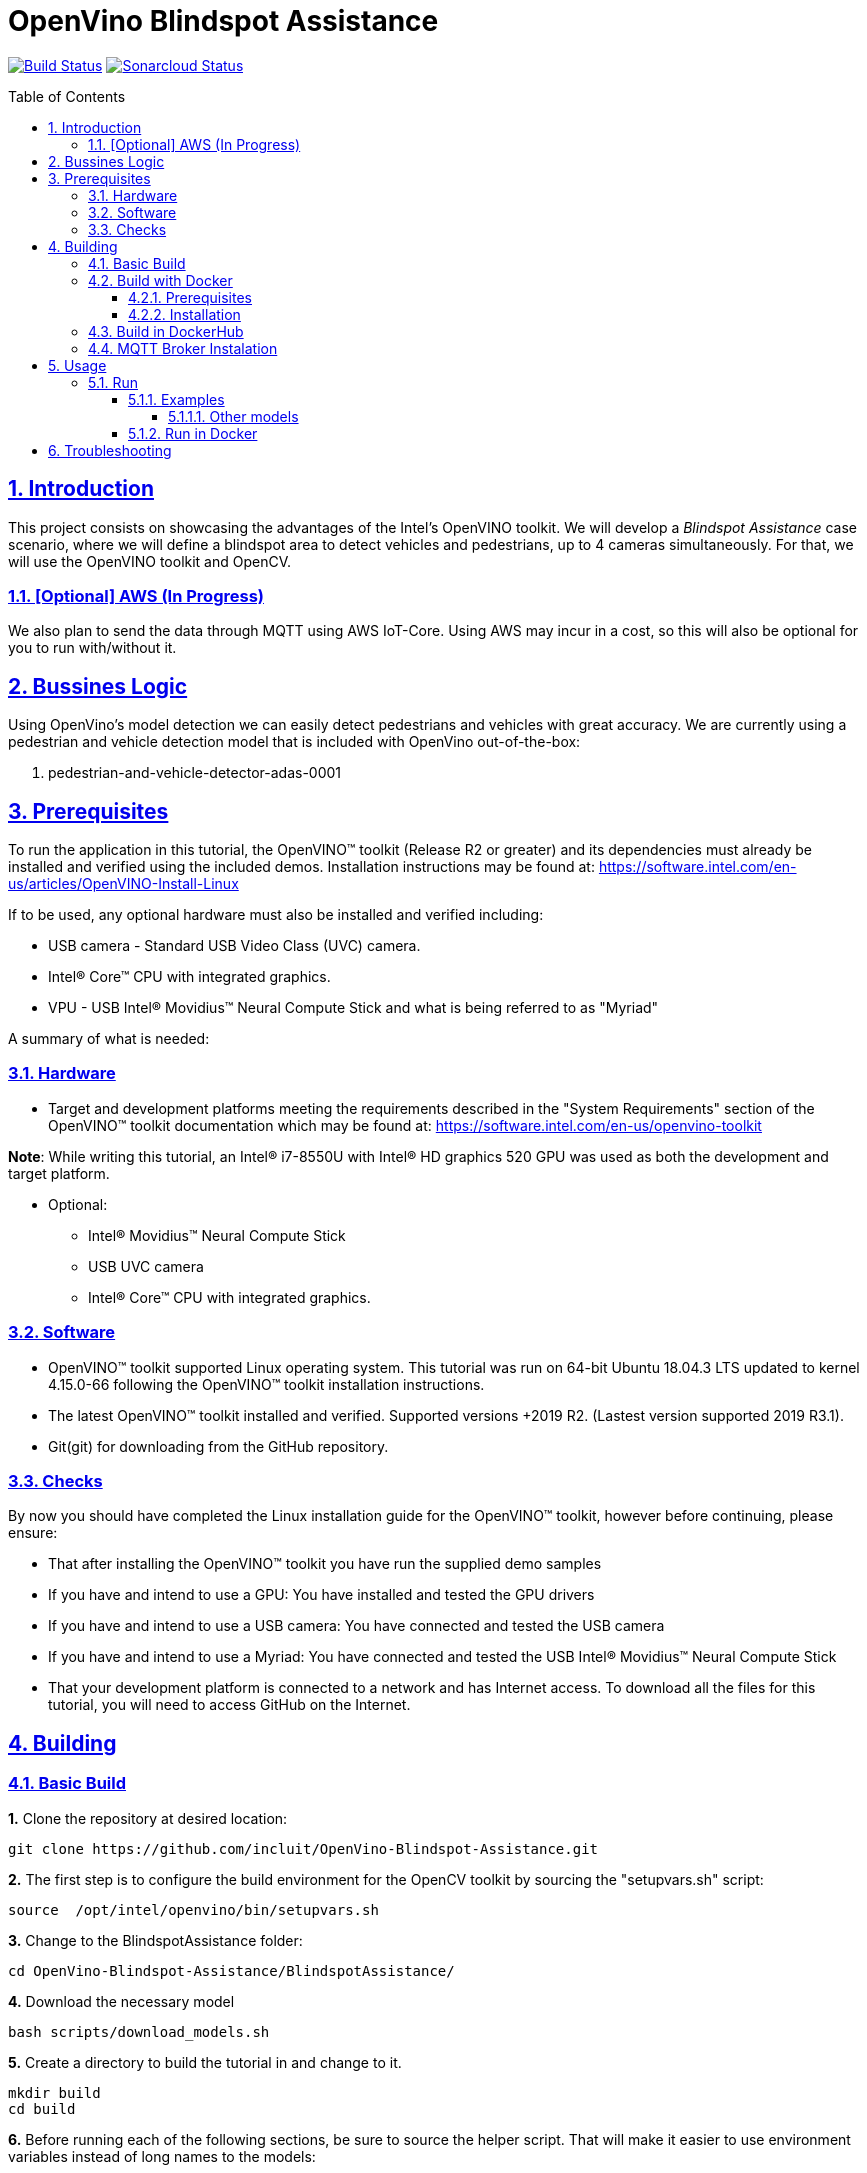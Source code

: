 # OpenVino Blindspot Assistance
:idprefix:
:idseparator: -
:sectanchors:
:sectlinks:
:sectnumlevels: 6
:sectnums:
:toc: macro
:toclevels: 6
:toc-title: Table of Contents

https://travis-ci.org/incluit/OpenVino-Blindspot-Assistance[image:https://travis-ci.org/incluit/OpenVino-Blindspot-Assistance.svg?branch=master[Build
Status]]
https://sonarcloud.io/dashboard?id=incluit_OpenVino-Blindspot-Assistance[image:https://sonarcloud.io/api/project_badges/measure?project=incluit_OpenVino-Blindspot-Assistance&metric=alert_status[Sonarcloud
Status]]


toc::[]

== Introduction

This project consists on showcasing the advantages of the Intel's OpenVINO toolkit. We will develop a __Blindspot Assistance__ case scenario, where we will define a blindspot area to detect vehicles and pedestrians, up to 4 cameras simultaneously. For that, we will use the OpenVINO toolkit and OpenCV.

=== [Optional] AWS (In Progress)

We also plan to send the data through MQTT using AWS IoT-Core. Using AWS may incur in a cost, so this will also be optional for you to run with/without it.

== Bussines Logic

Using OpenVino's model detection we can easily detect pedestrians and vehicles with great accuracy. We are currently using a pedestrian and vehicle detection model that is included with OpenVino out-of-the-box:

. pedestrian-and-vehicle-detector-adas-0001

== Prerequisites

To run the application in this tutorial, the OpenVINO™ toolkit (Release R2 or greater) and its dependencies must already be installed and verified using the included demos. Installation instructions may be found at: https://software.intel.com/en-us/articles/OpenVINO-Install-Linux

If to be used, any optional hardware must also be installed and verified including:

* USB camera - Standard USB Video Class (UVC) camera.

* Intel® Core™ CPU with integrated graphics.

* VPU - USB Intel® Movidius™ Neural Compute Stick and what is being referred to as "Myriad"

A summary of what is needed:

=== Hardware

* Target and development platforms meeting the requirements described in the "System Requirements" section of the OpenVINO™ toolkit documentation which may be found at: https://software.intel.com/en-us/openvino-toolkit

**Note**: While writing this tutorial, an Intel® i7-8550U with Intel® HD graphics 520 GPU was used as both the development and target platform.

* Optional:

** Intel® Movidius™ Neural Compute Stick

** USB UVC camera

** Intel® Core™ CPU with integrated graphics.

=== Software

* OpenVINO™ toolkit supported Linux operating system. This tutorial was run on 64-bit Ubuntu 18.04.3 LTS updated to kernel 4.15.0-66 following the OpenVINO™ toolkit installation instructions.

* The latest OpenVINO™ toolkit installed and verified. Supported versions +2019 R2. (Lastest version supported 2019 R3.1).

* Git(git) for downloading from the GitHub repository.

=== Checks

By now you should have completed the Linux installation guide for the OpenVINO™ toolkit, however before continuing, please ensure:

* That after installing the OpenVINO™ toolkit you have run the supplied demo samples 

* If you have and intend to use a GPU: You have installed and tested the GPU drivers 

* If you have and intend to use a USB camera: You have connected and tested the USB camera 

* If you have and intend to use a Myriad: You have connected and tested the USB Intel® Movidius™ Neural Compute Stick

* That your development platform is connected to a network and has Internet access. To download all the files for this tutorial, you will need to access GitHub on the Internet. 

== Building

=== Basic Build

**1.** Clone the repository at desired location:

[source,bash]
----
git clone https://github.com/incluit/OpenVino-Blindspot-Assistance.git
----

**2.** The first step is to configure the build environment for the OpenCV toolkit by sourcing the "setupvars.sh" script:

[source,bash]
----
source  /opt/intel/openvino/bin/setupvars.sh
----

**3.** Change to the BlindspotAssistance folder:

[source,bash]
----
cd OpenVino-Blindspot-Assistance/BlindspotAssistance/
----

**4.** Download the necessary model

[source,bash]
----
bash scripts/download_models.sh
----

**5.** Create a directory to build the tutorial in and change to it.

[source,bash]
----
mkdir build
cd build
----

**6.** Before running each of the following sections, be sure to source the helper script. That will make it easier to use environment variables instead of long names to the models:

[source,bash]
----
source ../scripts/setupenv.sh
----

**7.** Compile

[source,bash]
----
cmake -DCMAKE_BUILD_TYPE=Release ../
make
----

**8.** Move to the executable’s dir:

[source,bash]
----
cd intel64/Release
----


=== Build with Docker

==== Prerequisites

* Docker. To install on Ubuntu, run:

[source,bash]
----
sudo snap install docker

sudo groupadd docker

sudo usermod -aG docker $USER
----

==== Installation

**1.** Clone the repository at desired location:

[source,bash]
----
git clone https://github.com/incluit/OpenVino-Blindspot-Assistance.git
----

**2.** Change to the top git repository:

[source,bash]
----
cd OpenVino-Blindspot-Assistance
----

**3.** Build the docker:
[source,bash]
----
make docker-build
----

=== Build in DockerHub
The master brach of this repository is built in Docker Hub:
https://hub.docker.com/repository/docker/openvinoincluit/blindspot-openvino/general

=== MQTT Broker Instalation

----
docker run -d --rm --name broker -p 1883:1883 eclipse-mosquitto
----

== Usage

=== Run

Run the application with the `-h` option to see the usage message:

[source,bash]
----
./blindspot-assistance -h
----

Options:
[source,bash]
----
    -h                           Print a usage message
    -m "<path>"                  Required. Path to an .xml file with a trained model.
      -l "<absolute_path>"       Required for CPU custom layers. Absolute path to a shared library with the kernel implementations
          Or
      -c "<absolute_path>"       Required for GPU custom kernels. Absolute path to an .xml file with the kernel descriptions
    -d "<device>"                Optional. Specify the target device for a network (the list of available devices is shown below). Default value is CPU. Use "-d HETERO:<comma-separated_devices_list>" format to specify HETERO plugin. The demo looks for a suitable plugin for a specified device.
    -nc                          Optional. Maximum number of processed camera inputs (web cameras)
    -bs                          Optional. Batch size for processing (the number of frames processed per infer request)
    -nireq                       Optional. Number of infer requests
    -n_iqs                       Optional. Frame queue size for input channels
    -fps_sp                      Optional. FPS measurement sampling period between timepoints in msec
    -n_sp                        Optional. Number of sampling periods
    -pc                          Optional. Enable per-layer performance report
    -t                           Optional. Probability threshold for detections
    -no_show                     Optional. Do not show processed video
    -no_show_d                   Optional. Optional. Do not show detected objects.
    -show_stats                  Optional. Enable statistics report
    -duplicate_num               Optional. Enable and specify the number of channels additionally copied from real sources
    -real_input_fps              Optional. Disable input frames caching for maximum throughput pipeline
    -i                           Optional. Specify full path to input video files
    -loop_video                  Optional. Enable playing video on a loop.
    -u                           Optional. List of monitors to show initially.
----

==== Examples

**1.** Using 4 video files, using CPU and GPU:

[source,bash]
----
./blindspot-assistance -m ../../../models/FP32/pedestrian-and-vehicle-detector-adas-0001.xml -d HETERO:CPU,GPU -i ../../../data/BlindspotFront.mp4 ../../../data/BlindspotLeft.mp4 ../../../data/BlindspotRear.mp4 ../../../data/BlindspotRight.mp4
----

**2.** Using 3 video files and 1 camera (`-nc 1`):

[source,bash]
----
./blindspot-assistance -m ../../../models/FP32/pedestrian-and-vehicle-detector-adas-0001.xml -d HETERO:CPU,GPU -i ../../../data/BlindspotFront.mp4 ../../../data/BlindspotLeft.mp4 ../../../data/BlindspotRear.mp4 -nc 1
----

**3.** Using 4 video files, showing statistics report (`-show_stats`):

[source,bash]
----
./blindspot-assistance -m ../../../models/FP32/pedestrian-and-vehicle-detector-adas-0001.xml -d HETERO:CPU,GPU -i ../../../data/BlindspotFront.mp4 ../../../data/BlindspotLeft.mp4 ../../../data/BlindspotRear.mp4 ../../../data/BlindspotRight.mp4 -show_stats
----

**4.** Using 4 video files, without video output (`-no_show`). Average performance is displayed on the console.

[source,bash]
----
./blindspot-assistance -m ../../../models/FP32/pedestrian-and-vehicle-detector-adas-0001.xml -d HETERO:CPU,GPU -i ../../../data/BlindspotFront.mp4 ../../../data/BlindspotLeft.mp4 ../../../data/BlindspotRear.mp4 ../../../data/BlindspotRight.mp4 -no_show
----

**5.** Using 4 video files, without detected objects (`-no_show_d`). 

[source,bash]
----
./blindspot-assistance -m ../../../models/FP32/pedestrian-and-vehicle-detector-adas-0001.xml -d HETERO:CPU,GPU -i ../../../data/BlindspotFront.mp4 ../../../data/BlindspotLeft.mp4 ../../../data/BlindspotRear.mp4 ../../../data/BlindspotRight.mp4 -no_show_d
----

**5.** Using 4 video files, changing the probability threshold for detections (`-t 0.1`). 

[source,bash]
----
./blindspot-assistance -m ../../../models/FP32/pedestrian-and-vehicle-detector-adas-0001.xml -d HETERO:CPU,GPU -i ../../../data/BlindspotFront.mp4 ../../../data/BlindspotLeft.mp4 ../../../data/BlindspotRear.mp4 ../../../data/BlindspotRight.mp4 -t 0.1
----

===== Other models

You can also experiment by using different face detection models, being the ones available up to now:

. person-vehicle-bike-detection-crossroad-0078
. person-vehicle-bike-detection-crossroad-1016

[source,bash]
----
./blindspot-assistance -m ../../../models/FP32/person-vehicle-bike-detection-crossroad-0078.xml -d HETERO:CPU,GPU -i ../../../data/BlindspotFront.mp4 ../../../data/BlindspotLeft.mp4 ../../../data/BlindspotRear.mp4 ../../../data/BlindspotRight.mp4
----

[source,bash]
----
./blindspot-assistance -m ../../../models/FP32/person-vehicle-bike-detection-crossroad-1016.xml -d HETERO:CPU,GPU -i ../../../data/BlindspotFront.mp4 ../../../data/BlindspotLeft.mp4 ../../../data/BlindspotRear.mp4 ../../../data/BlindspotRight.mp4
----

==== Run in Docker
**1.** Run the docker:

[source,bash]
----
make docker-run
----

**2.** Run the example inside the Docker or try the detailed examples in Usage.
[source,bash]
----
make run
----

**3** If you get out of the Docker, you can run it again:
[source,bash]
----
docker start blindspotcont
docker exec -it blindspotcont /bin/bash
---- 


== Troubleshooting

**1.** If you receive the following message inside the Docker:
[source,bash]
----
Gtk-WARNING **: 13:01:52.097: cannot open display: :0
----

Go outside the Docker container, run:
[source,bash]
----
xhost +
----
Enter the Docker container and run it again.